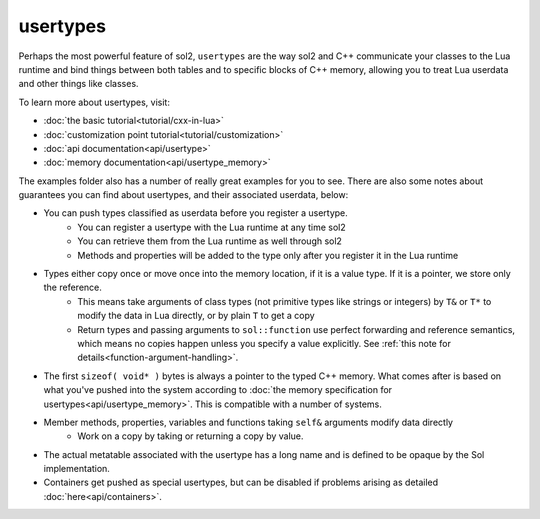 usertypes
=========

Perhaps the most powerful feature of sol2, ``usertypes`` are the way sol2 and C++ communicate your classes to the Lua runtime and bind things between both tables and to specific blocks of C++ memory, allowing you to treat Lua userdata and other things like classes. 

To learn more about usertypes, visit:

* :doc:`the basic tutorial<tutorial/cxx-in-lua>`
* :doc:`customization point tutorial<tutorial/customization>`
* :doc:`api documentation<api/usertype>`
* :doc:`memory documentation<api/usertype_memory>`

The examples folder also has a number of really great examples for you to see. There are also some notes about guarantees you can find about usertypes, and their associated userdata, below:

* You can push types classified as userdata before you register a usertype.
	- You can register a usertype with the Lua runtime at any time sol2
	- You can retrieve them from the Lua runtime as well through sol2
	- Methods and properties will be added to the type only after you register it in the Lua runtime
* Types either copy once or move once into the memory location, if it is a value type. If it is a pointer, we store only the reference.
	- This means take arguments of class types (not primitive types like strings or integers) by ``T&`` or ``T*`` to modify the data in Lua directly, or by plain ``T`` to get a copy
	- Return types and passing arguments to ``sol::function`` use perfect forwarding and reference semantics, which means no copies happen unless you specify a value explicitly. See :ref:`this note for details<function-argument-handling>`.
* The first ``sizeof( void* )`` bytes is always a pointer to the typed C++ memory. What comes after is based on what you've pushed into the system according to :doc:`the memory specification for usertypes<api/usertype_memory>`. This is compatible with a number of systems.
* Member methods, properties, variables and functions taking ``self&`` arguments modify data directly
	- Work on a copy by taking or returning a copy by value.
* The actual metatable associated with the usertype has a long name and is defined to be opaque by the Sol implementation.
* Containers get pushed as special usertypes, but can be disabled if problems arising as detailed :doc:`here<api/containers>`.